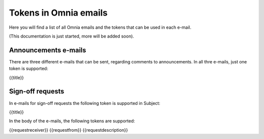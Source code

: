 Tokens in Omnia emails
=========================

Here you will find a list of all Omnia emails and the tokens that can be used in each e-mail.

(This documentation is just started, more will be added soon).

Announcements e-mails
**********************
There are three different e-mails that can be sent, regarding comments to announcements. In all thre e-mails, just one token is supported:

{{title}}

Sign-off requests
********************
In e-mails for sign-off requests the following token is supported in Subject:

{{title}}

In the body of the e-mails, the following tokens are supported:

{{requestreceiver}}
{{requestfrom}}
{{requestdescription}}




